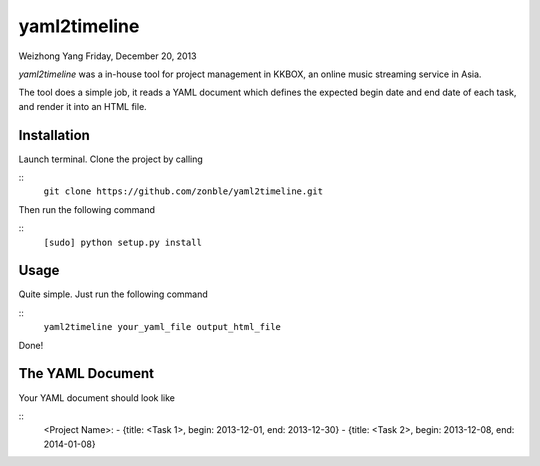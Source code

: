 ===============
 yaml2timeline
===============

Weizhong Yang
Friday, December 20, 2013

*yaml2timeline* was a in-house tool for project management in KKBOX,
an online music streaming service in Asia.

The tool does a simple job, it reads a YAML document which defines the
expected begin date and end date of each task, and render it into an
HTML file.

Installation
------------

Launch terminal. Clone the project by calling

::
	``git clone https://github.com/zonble/yaml2timeline.git``

Then run the following command

::
	``[sudo] python setup.py install``

Usage
-----

Quite simple. Just run the following command

::
   ``yaml2timeline your_yaml_file output_html_file``

Done!

The YAML Document
-----------------

Your YAML document should look like

::
	<Project Name>:
	- {title: <Task 1>, begin: 2013-12-01, end: 2013-12-30}
	- {title: <Task 2>, begin: 2013-12-08, end: 2014-01-08}
